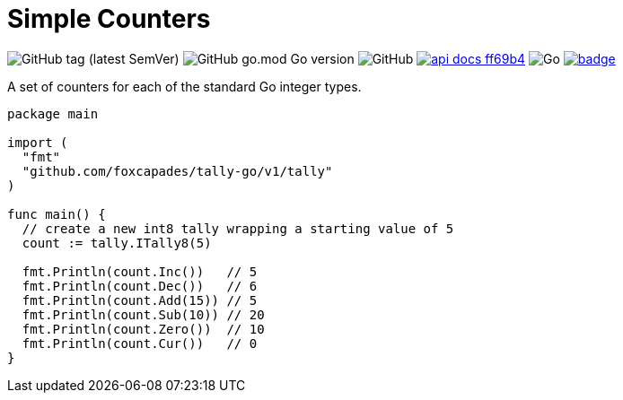= Simple Counters

image:https://img.shields.io/github/v/tag/foxcapades/tally-go[GitHub tag (latest SemVer)]
image:https://img.shields.io/github/go-mod/go-version/foxcapades/tally-go[GitHub go.mod Go version]
image:https://img.shields.io/github/license/foxcapades/tally-go[GitHub]
image:https://img.shields.io/badge/api-docs-ff69b4[title="API Docs", link=https://pkg.go.dev/github.com/foxcapades/tally-go/v1/tally]
image:https://github.com/Foxcapades/tally-go/workflows/Go/badge.svg[Go]
image:https://codecov.io/gh/Foxcapades/tally-go/branch/main/graph/badge.svg?token=E4WD9IURJL[title=codecov, link=https://codecov.io/gh/Foxcapades/tally-go]

A set of counters for each of the standard Go integer types.

[source,go]
----
package main

import (
  "fmt"
  "github.com/foxcapades/tally-go/v1/tally"
)

func main() {
  // create a new int8 tally wrapping a starting value of 5
  count := tally.ITally8(5)

  fmt.Println(count.Inc())   // 5
  fmt.Println(count.Dec())   // 6
  fmt.Println(count.Add(15)) // 5
  fmt.Println(count.Sub(10)) // 20
  fmt.Println(count.Zero())  // 10
  fmt.Println(count.Cur())   // 0
}
----
